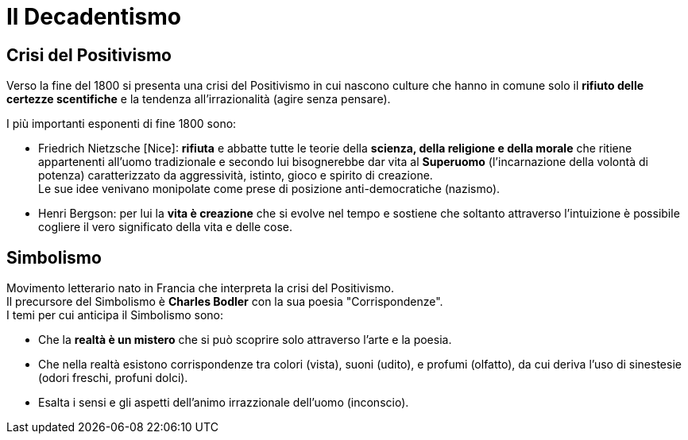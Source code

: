 = Il Decadentismo

== Crisi del Positivismo
Verso la fine del 1800 si presenta una crisi del Positivismo in cui nascono culture che hanno in comune solo il *rifiuto delle certezze scentifiche* e la tendenza all'irrazionalità (agire senza pensare).

I più importanti esponenti di fine 1800 sono:

* Friedrich Nietzsche [Nice]: *rifiuta* e abbatte tutte le teorie della *scienza, della religione e della morale* che ritiene appartenenti all'uomo tradizionale e secondo lui bisognerebbe dar vita al *Superuomo* (l'incarnazione della volontà di potenza) caratterizzato da aggressività, istinto, gioco e spirito di creazione. +
Le sue idee venivano monipolate come prese di posizione anti-democratiche (nazismo).

* Henri Bergson: per lui la *vita è creazione* che si evolve nel tempo e sostiene che soltanto attraverso l'intuizione è possibile cogliere il vero significato della vita e delle cose.

== Simbolismo
Movimento letterario nato in Francia che interpreta la crisi del Positivismo. +
Il precursore del Simbolismo è *Charles Bodler* con la sua poesia "Corrispondenze". +
I temi per cui anticipa il Simbolismo sono:

* Che la *realtà è un mistero* che si può scoprire solo attraverso l'arte e la poesia.
* Che nella realtà esistono corrispondenze tra colori (vista), suoni (udito), e profumi (olfatto), da cui deriva l'uso di sinestesie (odori freschi, profuni dolci).
* Esalta i sensi e gli aspetti dell'animo irrazzionale dell'uomo (inconscio).
